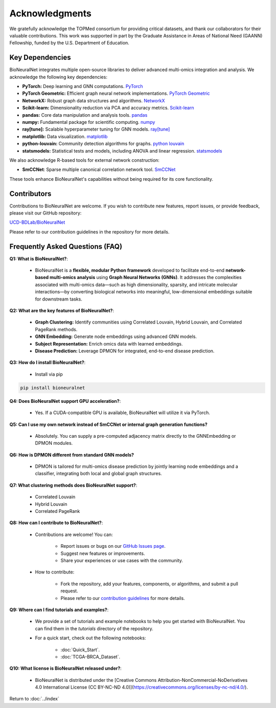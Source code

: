 Acknowledgments
===============

We gratefully acknowledge the TOPMed consortium for providing critical datasets, and thank our collaborators for their valuable contributions. This work was supported in part by the Graduate Assistance in Areas of National Need (GAANN) Fellowship, funded by the U.S. Department of Education.

Key Dependencies
----------------

BioNeuralNet integrates multiple open-source libraries to deliver advanced multi-omics integration and analysis. We acknowledge the following key dependencies:

- **PyTorch:** Deep learning and GNN computations. `PyTorch <https://github.com/pytorch/pytorch/>`_
- **PyTorch Geometric:** Efficient graph neural network implementations. `PyTorch Geometric <https://github.com/pyg-team/pytorch_geometric/>`_
- **NetworkX:** Robust graph data structures and algorithms. `NetworkX <https://github.com/networkx/networkx/>`_
- **Scikit-learn:** Dimensionality reduction via PCA and accuracy metrics.  `Scikit-learn <https://github.com/scikit-learn/scikit-learn/>`_
- **pandas:** Core data manipulation and analysis tools. `pandas <https://github.com/pandas-dev/pandas/>`_
- **numpy:** Fundamental package for scientific computing. `numpy <https://github.com/numpy/numpy/>`_
- **ray[tune]:** Scalable hyperparameter tuning for GNN models. `ray[tune] <https://docs.ray.io/en/latest/tune/>`_
- **matplotlib:** Data visualization. `matplotlib <https://github.com/matplotlib/matplotlib/>`_
- **python-louvain:** Community detection algorithms for graphs. `python louvain <https://github.com/taynaud/python-louvain/>`_
- **statsmodels:** Statistical tests and models, including ANOVA and linear regression. `statsmodels <https://github.com/statsmodels/statsmodels/>`_

We also acknowledge R-based tools for external network construction:

- **SmCCNet**: Sparse multiple canonical correlation network tool. `SmCCNet <https://cran.r-project.org/web/packages/SmCCNet/>`_

These tools enhance BioNeuralNet's capabilities without being required for its core functionality.

Contributors
------------
Contributions to BioNeuralNet are welcome. If you wish to contribute new features, report issues, or provide feedback, please visit our GitHub repository:

`UCD-BDLab/BioNeuralNet <https://github.com/UCD-BDLab/BioNeuralNet>`_

Please refer to our contribution guidelines in the repository for more details.

Frequently Asked Questions (FAQ)
--------------------------------

**Q1: What is BioNeuralNet?**:

   - BioNeuralNet is a **flexible, modular Python framework** developed to facilitate end-to-end **network-based multi-omics analysis** using **Graph Neural Networks (GNNs)**. It addresses the complexities associated with multi-omics data—such as high dimensionality, sparsity, and intricate molecular interactions—by converting biological networks into meaningful, low-dimensional embeddings suitable for downstream tasks.

**Q2: What are the key features of BioNeuralNet?**:

   - **Graph Clustering:** Identify communities using Correlated Louvain, Hybrid Louvain, and Correlated PageRank methods.  
   - **GNN Embedding:** Generate node embeddings using advanced GNN models.  
   - **Subject Representation:** Enrich omics data with learned embeddings.  
   - **Disease Prediction:** Leverage DPMON for integrated, end-to-end disease prediction.

**Q3: How do I install BioNeuralNet?**:

   - Install via pip

.. code-block:: bash

   pip install bioneuralnet


**Q4: Does BioNeuralNet support GPU acceleration?**:

   - Yes. If a CUDA-compatible GPU is available, BioNeuralNet will utilize it via PyTorch.

**Q5: Can I use my own network instead of SmCCNet or internal graph generation functions?**

   - Absolutely. You can supply a pre-computed adjacency matrix directly to the GNNEmbedding or DPMON modules.

**Q6: How is DPMON different from standard GNN models?**  

   - DPMON is tailored for multi-omics disease prediction by jointly learning node embeddings and a classifier, integrating both local and global graph structures.

**Q7: What clustering methods does BioNeuralNet support?**:

   - Correlated Louvain  
   - Hybrid Louvain  
   - Correlated PageRank

**Q8: How can I contribute to BioNeuralNet?**:

   - Contributions are welcome! You can:
   
      - Report issues or bugs on our `GitHub Issues page <https://github.com/UCD-BDLab/BioNeuralNet/issues>`_.
      - Suggest new features or improvements.
      - Share your experiences or use cases with the community.

   - How to contribute:

      - Fork the repository, add your features, components, or algorithms, and submit a pull request.
      - Please refer to our `contribution guidelines <https://github.com/UCD-BDLab/BioNeuralNet?tab=readme-ov-file#8-contributing>`_ for more details.

**Q9: Where can I find tutorials and examples?**:

   - We provide a set of tutorials and example notebooks to help you get started with BioNeuralNet. You can find them in the `tutorials` directory of the repository.  
   - For a quick start, check out the following notebooks:

      - :doc:`Quick_Start`.
      - :doc:`TCGA-BRCA_Dataset`.

**Q10: What license is BioNeuralNet released under?**:

   - BioNeuralNet is distributed under the [Creative Commons Attribution-NonCommercial-NoDerivatives 4.0 International License (CC BY-NC-ND 4.0)](https://creativecommons.org/licenses/by-nc-nd/4.0/).

Return to :doc:`../index`
